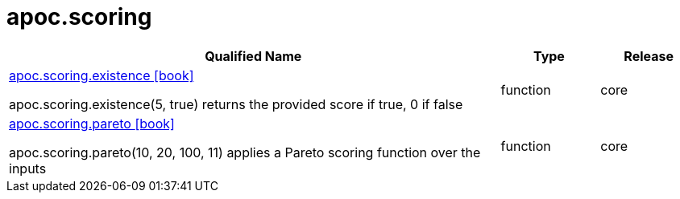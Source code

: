 ////
This file is generated by DocsTest, so don't change it!
////

= apoc.scoring
:description: This section contains reference documentation for the apoc.scoring procedures.



[.procedures, opts=header, cols='5a,1a,1a']
|===
| Qualified Name | Type | Release
|xref::overview/apoc.scoring/apoc.scoring.existence.adoc[apoc.scoring.existence icon:book[]]

apoc.scoring.existence(5, true) returns the provided score if true, 0 if false|[role=type function]
function|[role=release core]
core
|xref::overview/apoc.scoring/apoc.scoring.pareto.adoc[apoc.scoring.pareto icon:book[]]

apoc.scoring.pareto(10, 20, 100, 11) applies a Pareto scoring function over the inputs|[role=type function]
function|[role=release core]
core
|===

